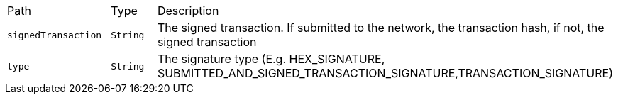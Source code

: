 |===
|Path|Type|Description
|`+signedTransaction+`
|`+String+`
|The signed transaction. If submitted to the network, the transaction hash, if not, the signed transaction
|`+type+`
|`+String+`
|The signature type (E.g. HEX_SIGNATURE, SUBMITTED_AND_SIGNED_TRANSACTION_SIGNATURE,TRANSACTION_SIGNATURE)
|===
